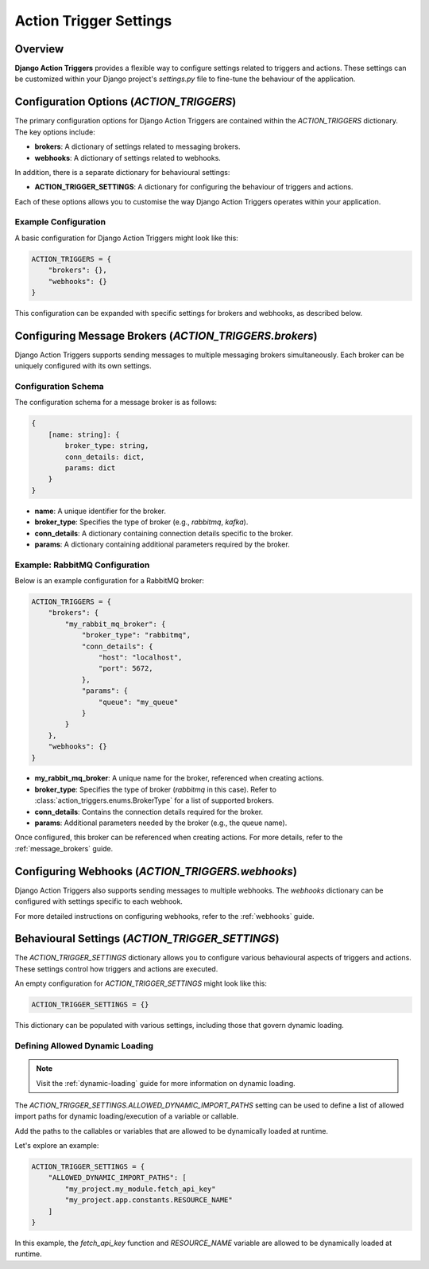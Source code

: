 .. _action_trigger_settings:

=======================
Action Trigger Settings
=======================

Overview
========

**Django Action Triggers** provides a flexible way to configure settings
related to triggers and actions. These settings can be customized within your
Django project's `settings.py` file to fine-tune the behaviour of the
application.

Configuration Options (`ACTION_TRIGGERS`)
=========================================

The primary configuration options for Django Action Triggers are contained
within the `ACTION_TRIGGERS` dictionary. The key options include:

- **brokers**: A dictionary of settings related to messaging brokers.
- **webhooks**: A dictionary of settings related to webhooks.

In addition, there is a separate dictionary for behavioural settings:

- **ACTION_TRIGGER_SETTINGS**: A dictionary for configuring the behaviour of triggers and actions.

Each of these options allows you to customise the way Django Action Triggers
operates within your application.

Example Configuration
---------------------

A basic configuration for Django Action Triggers might look like this:

.. code-block:: python

    ACTION_TRIGGERS = {
        "brokers": {},
        "webhooks": {}
    }

This configuration can be expanded with specific settings for brokers and
webhooks, as described below.



Configuring Message Brokers (`ACTION_TRIGGERS.brokers`)
=======================================================

Django Action Triggers supports sending messages to multiple messaging brokers
simultaneously. Each broker can be uniquely configured with its own settings.

Configuration Schema
--------------------

The configuration schema for a message broker is as follows:

.. code-block:: typescript
  
    {
        [name: string]: {
            broker_type: string,
            conn_details: dict,
            params: dict
        }
    }


- **name**: A unique identifier for the broker.
- **broker_type**: Specifies the type of broker (e.g., `rabbitmq`, `kafka`).
- **conn_details**: A dictionary containing connection details specific to the broker.
- **params**: A dictionary containing additional parameters required by the broker.

Example: RabbitMQ Configuration
-------------------------------


Below is an example configuration for a RabbitMQ broker:

.. code-block:: python

    ACTION_TRIGGERS = {
        "brokers": {
            "my_rabbit_mq_broker": {
                "broker_type": "rabbitmq",
                "conn_details": {
                    "host": "localhost",
                    "port": 5672,
                },
                "params": {
                    "queue": "my_queue"
                }
            }
        },
        "webhooks": {}
    }

- **my_rabbit_mq_broker**: A unique name for the broker, referenced when creating actions.
- **broker_type**: Specifies the type of broker (`rabbitmq` in this case). Refer to :class:`action_triggers.enums.BrokerType` for a list of supported brokers.
- **conn_details**: Contains the connection details required for the broker.
- **params**: Additional parameters needed by the broker (e.g., the queue name).

Once configured, this broker can be referenced when creating actions. For more
details, refer to the :ref:`message_brokers` guide.




Configuring Webhooks (`ACTION_TRIGGERS.webhooks`)
=================================================

Django Action Triggers also supports sending messages to multiple webhooks.
The `webhooks` dictionary can be configured with settings specific to each
webhook.

For more detailed instructions on configuring webhooks, refer to the
:ref:`webhooks` guide.



Behavioural Settings (`ACTION_TRIGGER_SETTINGS`)
================================================

The `ACTION_TRIGGER_SETTINGS` dictionary allows you to configure various
behavioural aspects of triggers and actions. These settings control how
triggers and actions are executed.



An empty configuration for `ACTION_TRIGGER_SETTINGS` might look like this:

.. code-block:: python

    ACTION_TRIGGER_SETTINGS = {}


This dictionary can be populated with various settings, including those that
govern dynamic loading.

Defining Allowed Dynamic Loading 
--------------------------------

.. note::

    Visit the :ref:`dynamic-loading` guide for more information on dynamic
    loading.

The `ACTION_TRIGGER_SETTINGS.ALLOWED_DYNAMIC_IMPORT_PATHS` setting can be used
to define a list of allowed import paths for dynamic loading/execution of a
variable or callable.

Add the paths to the callables or variables that are allowed to be dynamically
loaded at runtime.

Let's explore an example:

.. code-block:: python

    ACTION_TRIGGER_SETTINGS = {
        "ALLOWED_DYNAMIC_IMPORT_PATHS": [
            "my_project.my_module.fetch_api_key"
            "my_project.app.constants.RESOURCE_NAME"
        ]
    }

In this example, the `fetch_api_key` function and `RESOURCE_NAME` variable are
allowed to be dynamically loaded at runtime.
